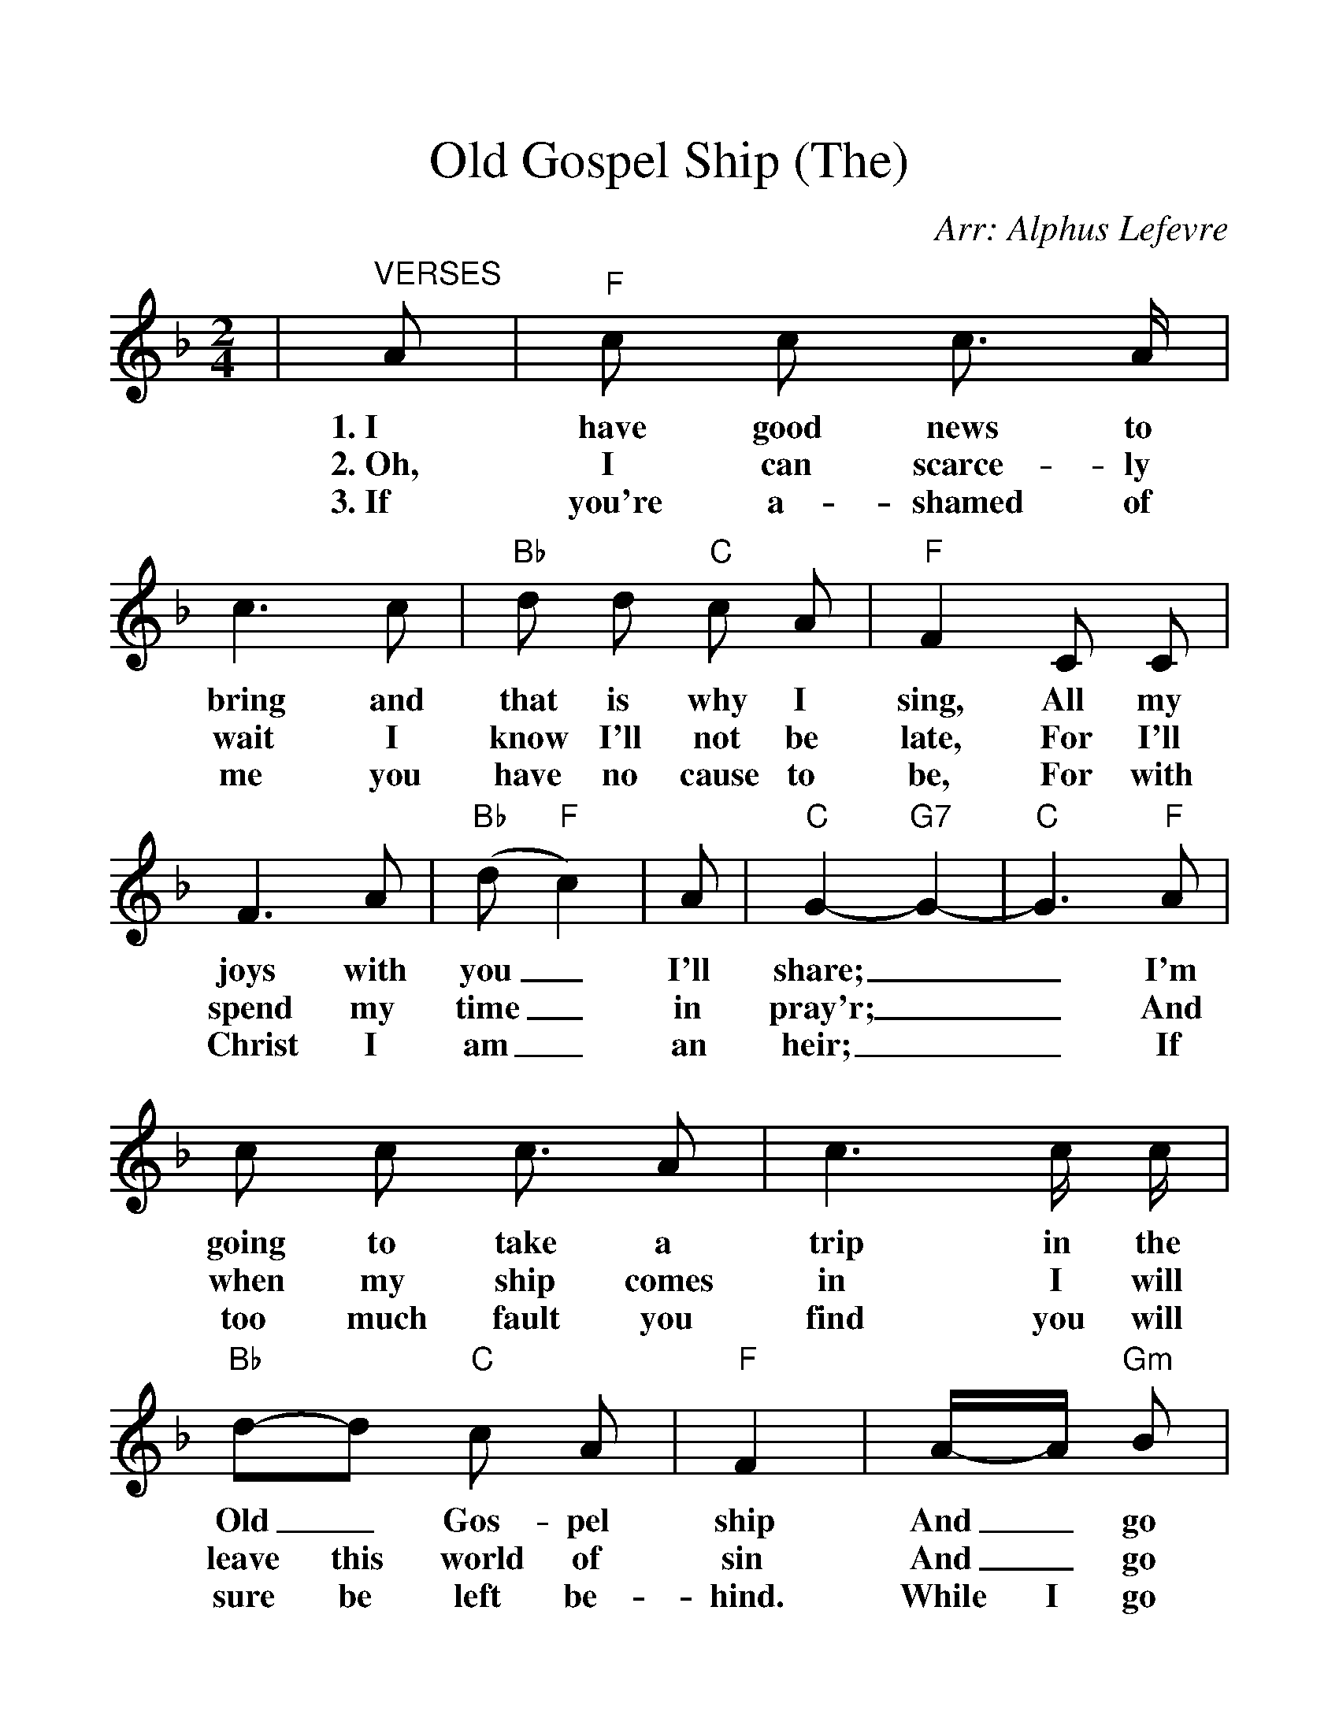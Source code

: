 %%scale 1.2
%%barsperstaff 4
X:1
T:Old Gospel Ship (The)
C:Arr: Alphus Lefevre
M:2/4
L:1/8
K:F
%%staves{RH1 RH2}
V:RH1 clef=treble
|"^VERSES"A|"F"c c c3/2 A/2|c3 c|"Bb"d d "C"c A|"F"F2 C C|F3 A|("Bb"d "F"c2)
w:1.~I have good news to bring and that is why I sing, All my joys with you_
w:2.~Oh, I can scarce-ly wait I know I'll not be late, For I'll spend my time_
w:3.~If you're a-shamed of me you have no cause to be, For with Christ I am_
|A|"C"G2-"G7"G2-|"C"G3 "F"A|c c c3/2 A|c3 c/2 c/2|"Bb"d-d "C"c A|"F"F2
w:I'll share;__ I'm going to take a trip in the Old_ Gos-pel ship
w:in pray'r;__ And when my ship comes in I will leave this world of sin
w:an heir;__ If too much fault you find you will sure be left be-hind.
|A/2-A/2 "Gm"B|"F"c3 "Gm"B|"F"A3 "C7"G|"F"F2-"Bb"F2-|"F"F3
w:And_ go sail-ing thru the air,__
w:And_ go sail-ing thru the air,__
w:While I go sail-ing thru the air,__
|"^CHORUS"A|"F"c c/2 c/2 c3/2 A/2|c3 c/2 c/2
w:Oh, I'm "gon-na" take a trip, in the
|"Bb"d/2 d3 "C"c A|"F"F3 C|F/2 F/2 F/2 A/2|("Bb"d-"F"c2 A|"C"c2-"G7"c2-|"C"c3 "F"A|c c/2 c/2
w:good Old Gos-pel Ship, I'm go-ing far be-yond_ the sky;__ Oh, I'm "gon-na"
|c A|c3 c|"Bb"d3 d/2 "C"c A|"F"F2 A "Gm"B|"F"c "Gm"c2 B|"F"A3 "C7"G|"F"F2-"Bb"F2-|"F"F3||
w:shout and sing un-til the hea-vens ring, When I'm bid-ding this world good-bye._
